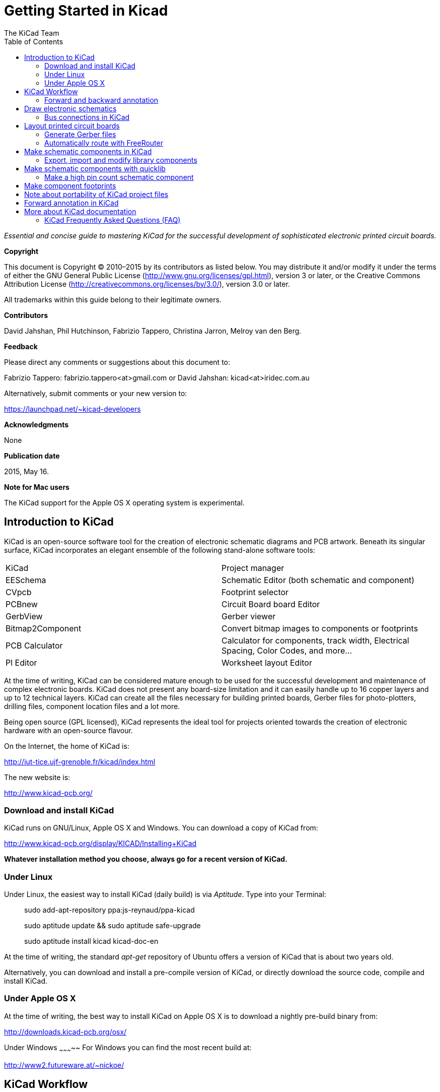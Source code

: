 :author: The KiCad Team
:doctype: book
:toc:
:ascii-ids:


Getting Started in Kicad
========================

_Essential and concise guide to mastering KiCad for the successful
development of sophisticated electronic printed circuit boards._

[[copyright]]
*Copyright*

This document is Copyright © 2010–2015 by its contributors as listed
below. You may distribute it and/or modify it under the terms of either
the GNU General Public License (http://www.gnu.org/licenses/gpl.html),
version 3 or later, or the Creative Commons Attribution License
(http://creativecommons.org/licenses/by/3.0/), version 3.0 or later.

All trademarks within this guide belong to their legitimate owners.

[[contributors]]
*Contributors*

David Jahshan, Phil Hutchinson, Fabrizio Tappero, Christina Jarron, Melroy van den Berg.

[[feedback]]
*Feedback*

Please direct any comments or suggestions about this document to:

Fabrizio Tappero: fabrizio.tappero<at>gmail.com or David Jahshan:
kicad<at>iridec.com.au

Alternatively, submit comments or your new version to:

https://launchpad.net/~kicad-developers

[[acknowledgments]]
*Acknowledgments*

None

*Publication date*

2015, May 16.

*Note for Mac users*

The KiCad support for the Apple OS X operating system is experimental.

[[introduction-to-kicad]]
Introduction to KiCad
---------------------

KiCad is an open-source software tool for the creation of electronic
schematic diagrams and PCB artwork. Beneath its singular surface, KiCad
incorporates an elegant ensemble of the following stand-alone software
tools:

[cols=",",]
|===================================
|KiCad |Project manager
|EESchema |Schematic Editor (both schematic and component)
|CVpcb |Footprint selector
|PCBnew |Circuit Board board Editor
|GerbView |Gerber viewer
|Bitmap2Component |Convert bitmap images to components or footprints
|PCB Calculator |Calculator for components, track width, Electrical Spacing, Color Codes, and more...
|Pl Editor |Worksheet layout Editor
|===================================

At the time of writing, KiCad can be considered mature enough to be used
for the successful development and maintenance of complex electronic
boards. KiCad does not present any board-size limitation and it can
easily handle up to 16 copper layers and up to 12 technical layers.
KiCad can create all the files necessary for building printed boards,
Gerber files for photo-plotters, drilling files, component location
files and a lot more.

Being open source (GPL licensed), KiCad represents the ideal tool for
projects oriented towards the creation of electronic hardware with an
open-source flavour.

On the Internet, the home of KiCad is:

http://iut-tice.ujf-grenoble.fr/kicad/index.html

The new website is:
    
http://www.kicad-pcb.org/

[[download-and-install-kicad]]
Download and install KiCad
~~~~~~~~~~~~~~~~~~~~~~~~~~

KiCad runs on GNU/Linux, Apple OS X and Windows. You can download a copy of KiCad from:
    
http://www.kicad-pcb.org/display/KICAD/Installing+KiCad

*Whatever installation method you choose, always go for a recent version
of KiCad.*

[[under-linux]]
Under Linux
~~~~~~~~~~~

Under Linux, the easiest way to install KiCad (daily build) is via __Aptitude__. Type
into your Terminal:

__________________________________________________
sudo add-apt-repository ppa:js-reynaud/ppa-kicad 

sudo aptitude update && sudo aptitude safe-upgrade

sudo aptitude install kicad kicad-doc-en
__________________________________________________

At the time of writing, the standard _apt-get_ repository of Ubuntu
offers a version of KiCad that is about two years old.

Alternatively, you can download and install a pre-compile version of
KiCad, or directly download the source code, compile and install KiCad.

[[under-apple-os-x]]
Under Apple OS X
~~~~~~~~~~~~~~~~

At the time of writing, the best way to install KiCad on Apple OS X is
to download a nightly pre-build binary from:
    
http://downloads.kicad-pcb.org/osx/

[[under-Windows]]
Under Windows
~~~~~~~~~~~
For Windows you can find the most recent build at:
    
http://www2.futureware.at/~nickoe/

[[kicad-work-flow]]
KiCad Workflow
---------------

Despite its similarities with other PCB software tools, KiCad is
characterised by an interesting work-flow in which schematic components
and footprints are actually two separate entities. This is often the
subject of discussion on Internet forums.

The KiCad work-flow is comprised of two main tasks: making the schematic
and laying out the board. Both a components library and a footprints
library are necessary for these two tasks. KiCad has plenty of both.
Just in case that is not enough, KiCad also has the tools necessary to
make new ones.

In the picture below, you see a flowchart representing the KiCad work-flow. 
The picture explains which steps you need to take, in which order. 
When applicable, the icon is added as well for convenience.

image:images/kicad_flowchart.png[KiCad Flowchart]


For more information about creating a component, see section of this document titled __Make schematic components in KiCad__. And for more info about how to create a new footprint, see section of this document titled __Make component footprints__.


On the following site:
    
http://kicad.rohrbacher.net/quicklib.php

You will find an example of a tool that allows you to
quickly create a KiCad library component. For more information about
quicklib, refer to the section of this document titled __Make Schematic
Component With quicklib__.

[[forward-and-backward-annotation]]
Forward and backward annotation
~~~~~~~~~~~~~~~~~~~~~~~~~~~~~~~

Once an electronic schematic has been fully drawn, the next step is to
transfer it to a PCB following the KiCad work-flow. Once the board
layout process has been partially or completely done, additional
components or nets might need to be added, parts moved around and much
more. This can be done in two ways: Backward Annotation and Forward
Annotation.

Backward Annotation is the process of sending a PCB layout change back
to its corresponding schematic. Some do not consider this particular
feature especially useful.

Forward Annotation is the process of sending schematic changes to a
corresponding PCB layout. This is a fundamental feature because you do
not really want to re-do the layout of the whole PCB every time you make
a modification to your schematic. Forward Annotation is discussed in the
section titled __Forward Annotation__.

[[draw-electronic-schematics]]
Draw electronic schematics
--------------------------

In this section we are going to learn how to draw an electronic
schematic using KiCad.

1. Under Windows run kicad.exe. Under Linux type kicad in your
Terminal. You are now in the main window of the KiCad project manager.
From here you have access to eight stand-alone software tools:
__EESchema__, __Schematic Library Editor__, __PCBnew__, __PCB Footprint Editor__, __GerbView__, 
__Bitmap2Component__, __PCB Calulator__ and __Pl Editor__. Refer to the work-flow chart to give you an idea
how the main tools are used.
+
image:images/kicad_main_window.png[KiCad Main Window]

2. Create a new project: *File* -> **New**. Click on the 'New Folder'
button, and give your new folder the same name as your project: 'tute1'.
Open the new folder by double clicking on it. All your project files
will be saved here. Name the project file 'tute1'. The project file will
automatically take the extension .pro.

3. Let's begin by creating a schematic. Start the schematic editor
__EESchema__, image:images/eeschema.png[eeschema_png]. It is the first
button from the left. If an error dialogue appears telling you that a
project file was not found, ignore it and click OK.

4. First thing, save the whole schematic project: *File* -> **Save
Whole Schematic Project**. Click on the 'Page Settings' icon
image:images/sheetset.png[sheetset_png] on the top toolbar. Set the Page
Size as 'A4' and enter the Title as 'Tute 1'. You will see that more
information can be entered here if necessary. Click OK. This information
will populate the schematic sheet at the bottom right corner. Use the
mouse wheel to zoom in.

5. We will now place our first component. Click on the 'Add components'
icon
image:images/100002010000001A0000001ACFBFFF00.png[100002010000001A0000001ACFBFFF00_png]
in the right toolbar. The same functionality is achieved by pressing the
'Add components' shortcut a key.
+
NOTE: You can see a list of all available shortcut keys by pressing the
? key. Click in the middle of your schematic sheet to place your first
component. The Component Selection window will appear. Click on the
'List All' button. The Select Library window will appear. Here you have
a list of all available libraries.

6. Select the 'device' library by double clicking on it. The Select
Component window will appear. Here you have a list of components
belonging to the 'device' library, which is a quite generic and useful
library.

7. Scroll down and double click on the resistor 'R'. This will close
the 'Select Component' window and take you back to your schematic sheet.

8. Place the component in the schematic sheet by clicking where you
want it to be. Click on the magnifier to zoom in on the component.
Alternatively, use the mouse wheel to zoom in and zoom out.
Unfortunately, the panning option has not yet been implemented.

9. Hover the mouse over the component 'R' and press the r key. Notice
how the component rotates.
+
NOTE: You do not need to actually click on the component to rotate it.

10. Right click in the middle of the component and select *Edit
Component* -> **Value**. You can achieve the same result by hovering
over the component and pressing the v key. Alternatively, the e key will
take you to the more general Edit window. Notice how the right-click
window below shows all possible shortcut keys for all available actions.
+
image:images/100000000000026B000001BD635CBA2F.png[100000000000026B000001BD635CBA2F_png]

11. The Component value window will appear. Replace the current value
'R' with '1k'. Click OK.
+
NOTE: Do not change the Reference field (R?), this will be done
automatically later on. The value inside the resistor should now be
'1k'.
+
image:images/10000000000000B0000000463CCB103A.png[10000000000000B0000000463CCB103A_png]

12. To place another resistor, simply click where you want the resistor
to appear. The Component Selection window will appear again.

13. The resistor you previously chose is now in your history list,
appearing as 'R'. Click OK and place the component.
+
image:images/100000000000016C000000E147EEA45E.png[100000000000016C000000E147EEA45E_png]

14. In case you make a mistake and want to delete a component, right
click on the component and click 'Delete Component'. This will remove
the component from the schematic. Alternatively, you can hover over the
component you want to delete and press the del key.
+
NOTE: You can rename any default shortcut key by going to *Preferences*
-> **Hotkeys**. Do not forget to save the new keys with *Preferences* ->
**Save preferences**.

15. You can also duplicate a component already on your schematic sheet
by hovering over it and pressing the c key. Click where you want to
place the new duplicated component.

16. Right click on the second resistor. Select 'Drag Component'.
Reposition the component and left click to drop. The same functionality
can be achieved by hovering over the component and by pressing the g
key. Use the r key to rotate the component. The x key and the y key will
flip the component.
+
NOTE: *Right-Click* -> *Move component* (equivalent to the m key option)
is also a valuable option for moving anything around, but it is better
to use this only for component labels and components yet to be
connected. We will see later on why this is the case.

17. Edit the second resistor by hovering over it and pressing the v key.
Replace 'R' with '100'. You can undo any of your editing actions with
the ctrl+z key.

18. Change the grid size. You have probably noticed that on the
schematic sheet all components are snapped onto a large pitch grid. You
can easily change the size of the grid by *Right-Click* -> **Grid
select**. __In general, it is recommendable to use a grid of 25.0 mils
for the schematic sheet__.

19. Repeat the add-component steps, however this time select the
'microcontrollers' library instead of the 'device' library and pick the
'PIC12C508A' component instead of the 'R' component from it.

20. Hover the mouse over the microcontroller component. Press the y key
or the x key on the keyboard. Notice how the component is flipped over
its x axis or its y axis. Press the key again to return it to its
original orientation.

21. Repeat the add-component steps, this time choosing the 'device'
library and picking the 'LED' component from it.

22. Organise all components on your schematic sheet as shown below.
+
image:images/1000000000000279000001D2A3715F27.png[1000000000000279000001D2A3715F27_png]

23. We now need to create the schematic component 'MYCONN3' for our
3-pin connector. You can jump to the section titled _Make a Schematic
Component in KiCad_ to learn how to make this component from scratch and
then return to this section to continue with the board.
+
-> _jump to the section: Make a Schematic Component in KiCad_

24. You can now place the freshly made component. Press the a key and
select 'List All'. Choose the library 'myLib' and pick the component
'MYCONN3'.

25. The component identifier 'J?' will appear under the 'MYCONN3' label.
If you want to change its position, right click on 'J?' and click on
'Move Field' (equivalent to the m key option). It might be helpful to
zoom in before/while doing this. Reposition 'J?' under the component as
shown below. Labels can be moved around as many times as you please.
+
image:images/10000000000000950000007B843ADE6A.png[10000000000000950000007B843ADE6A_png]

26. It is time to place the power and ground symbols. Click on the
'Place a power port' button image:images/add_power.png[add_power_png] on
the right toolbar. Alternatively, press the a key and choose the 'power'
library. In the component selection window, click on the 'List All'
button. Scroll down and select 'VCC' from the Select Component window.
Click OK.

27. Click above the pin of the 1k resistor to place the VCC part. Click
on the area above the microcontroller 'VDD'. In the 'Component Selection
history' section select 'VCC' and place it next to the VDD pin. Repeat
the add process again and place a VCC part above the VCC pin of
'MYCONN3'.

28. Repeat the add-pin steps but this time select the GND part. Place a
GND part under the GND pin of 'MYCONN3'. Place another GND symbol on the
right of the VSS pin of the microcontroller. Your schematic should now
look something like this:
+
image:images/1000000000000303000002A0130916D9.png[1000000000000303000002A0130916D9_png]

29. Next, we will wire all our components. Click on the 'Place a wire'
icon
image:images/100002010000001A0000001A10CC204F.png[100002010000001A0000001A10CC204F_png]
on the right toolbar. **NOTE**: Be careful not to pick 'Place a bus',
which appears directly beneath this button but has thicker lines. The
section _Bus Connections in KiCad_ will explain how to use a bus
section.

30. Click on the little circle at the end of pin 7 of the
microcontroller and then click on the little circle on pin 2 of the LED.
You can zoom in while you are placing the connection.
+
NOTE: If you want to reposition wired components, it is important to use
the g key (grab) option and not the m key (move) option. Using the grab
option will keep the wires connected. Review step 24 in case you have
forgotten how to move a component.
+
image:images/1000000000000134000000D9A9B4ED54.png[1000000000000134000000D9A9B4ED54_png]

31. Repeat this process and wire up all the other components as shown
below. To terminate a wire just double-click. When wiring up the VCC and
GND symbols, the wire should touch the bottom of the VCC symbol and the
middle top of the GND symbol. See the screenshot below.
+
image:images/100000000000033200000294961F4BAD.png[100000000000033200000294961F4BAD_png]

32. We will now consider an alternative way of making a connection using
labels. Pick a net labelling tool by clicking on the 'Place net name'
icon image:images/label.png[label_png] on the right toolbar. You can
also use the l key.

33. Click in the middle of the wire connected to pin 6 of the
microcontroller. Name this label 'INPUT'.

34. Follow the same procedure and place another label on line on the
right of the 100 ohm resistor. Also name it 'INPUT'. The two labels,
having the same name, create an invisible connection between pin 6 of
the PIC and the 100 ohm resistor. This is a useful technique when
connecting wires in a complex design where drawing the lines would make
the whole schematic messier. To place a label you do not necessarily
need a wire, you can simply attach the label to a pin.

35. Labels can also be used to simply label wires for informative
purposes. Place a label on pin 7 of the PIC. Enter the name 'uCtoLED'.
Name the wire between the resistor and the LED as 'LEDtoR'. Name the
wire between 'MYCONN3' and the resistor as 'INPUTtoR'.

36. You do not have to label the VCC and GND lines because the labels
are implied from the power objects they are connected to.

37. Below you can see what the final result should look like.
+
image:images/1000000000000340000002A2DDE0F6DA.png[1000000000000340000002A2DDE0F6DA_png]

38. Let's now deal with unconnected wires. Any pin or wire that is not
connected will generate a warning when checked by KiCad. To avoid these
warnings you can either instruct the program that the unconnected wires
are deliberate or manually flag each unconnected wire or pin as
unconnected.

39. Click on the 'Place no connect flag' icon
image:images/noconn.png[noconn_png] on the right toolbar. Click on pins
2, 3, 4 and 5. An X will appear to signify that the lack of a wire
connection is intentional.
+
image:images/10000000000001C8000000FEEDCB5FB8.png[10000000000001C8000000FEEDCB5FB8_png]

40. Some components have power pins that are invisible. You can make
them visible by clicking on the 'Show hidden pins' icon
image:images/hidden_pin.png[hidden_pin_png] on the left toolbar. Hidden
power pins get automatically connected if VCC and GNS naming is
respected. Generally speaking, you should try not to make hidden power
pins.

41. It is now necessary to add a 'Power Flag' to indicate to KiCad that
power comes in from somewhere. Press the a key, select 'List All',
double click on the 'power' library and search for 'PWR_FLAG'. Place two
of them. Connect them to a GND pin and to VCC as shown below.
+
image:images/100000000000010700000125A4376EBB.png[100000000000010700000125A4376EBB_png]
+
NOTE: This will avoid the classic schematic checking warning: Warning
Pin power_in not driven (Net xx)

42. Sometimes it is good to write comments here and there. To add
comments on the schematic use the 'Place graphic text (comment)' icon
image:images/add_text.png[add_text_png] on the right toolbar.

43. All components now need to have unique identifiers. In fact, many of
our components are still named 'R?' or 'J?'. Identifier assignation can
be done automatically by clicking on the 'Annotate schematic' icon
image:images/annotate.png[annotate_png].

44. In the Annotate Schematic window, select 'Use the entire schematic'
and click on the 'Annotation' button. Click OK in the confirmation
message and then click 'Close'. Notice how all the '?' have been
replaced with numbers. Each identifier is now unique. In our example,
they have been named 'R1', 'R2', 'U1', 'D1' and 'J1'.

45. We will now check our schematic for errors. Click on the 'Perform
Electric Rules Check' icon image:images/erc.png[erc_png]. Click on the
'Test ERC' button. A report informing you of any errors or warnings such
as disconnected wires is generated. You should have 0 Errors and 0
Warnings. In case of errors or warnings, a small green arrow will appear
on the schematic in the position where the error or the warning is
located. Check 'Write ERC report' and press the 'Test ERC' button again
to receive more information about the errors.

46. The schematic is now finished. We can now create a Netlist file to
which we will add the footprint of each component. Click on the 'Netlist
generation' icon image:images/netlist.png[netlist_png] on the top
toolbar. Click on 'Netlist' then click on 'save'. Save under the default
file name.

47. You can now quit the schematic editor. From KiCad, click on the 'Run
Cvpcb' icon image:images/icon_cvpcb_small.png[icon_cvpcb_small_png] on
the top toolbar. If a missing file error window pops up, just ignore it
and click OK.

48. _Cvpcb_ allows you to link all the components in your schematic with
footprints in the KiCad library. The pane on the left shows all the
components used in your schematic. Here select 'D1'. In the pane on the
right you have all the available footprints, here scroll down to 'LEDV'
and double click on it. image:images/cvpcb.png[cvpcb_png]

49. It is possible that the pane on the right shows only a selected
subgroup of available footprints. This is because KiCad is trying to
suggest to you a subset of suitable footprints. Click on the icon
image:images/module_full_list.png[module_full_list_png] to deselect this
filter.

50. For 'J1' select the '3PIN_6mm' footprint. For 'R1' and 'R2' select
the 'R1' footprint. Select 'DIP-8_300' for 'U1'.

51. If you are interested in knowing what the footprint you are choosing
looks like, you have two options. You can click on the 'View selected
footprint' icon image:images/show_footprint.png[show_footprint_png] for
a preview of the current footprint. Alternatively, click on the 'Display
footprint list documentation' icon
image:images/datasheet.png[datasheet_png] and you will get a multi-page
PDF document with all available footprints. You can print it out and
check your components to make sure that the dimensions match.

52. You are done. You can now update your netlist file with all the
associated footprints. Click on *File* -> **Save As**. The default name
'tute1.net' is fine, click save. Otherwise you can use the icon
image:images/100002010000001A0000001AF4CF46A1.png[100002010000001A0000001AF4CF46A1_png].
Your netlist file has now been updated with all the footprints. Note
that if you are missing the footprint of any device, you will need to
make your own footprints. This will be explained in a later section of
this document.

53. You can close _Cvpcb_ and go back to the _EESchema_ schematic
editor. Save the project by clicking on *File* -> **Save Whole Schematic
Project**. Close the schematic editor.

54. Switch to the KiCad project manager.

55. The netlist file describes all components and their respective pin
connections. The netlist file is actually a text file that you can
easily inspect, edit or script.
+
NOTE: Library files (__*.lib__) are text files too and they are also
easily editable or scriptable.

56. To create a bill of materials, go to the _EESchema_ schematic editor
and click on the 'Bill of materials' icon image:images/bom.png[bom_png]
on the top toolbar.

57. Click OK and then 'Save'. You can inspect the bill of materials with
any text editor.

You are now ready to move to the PCB layout part, which is presented in
the next section. However, before moving on let's take a quick look at
how to connect component pins using a bus line.

[[bus-connections-in-kicad]]
Bus connections in KiCad
~~~~~~~~~~~~~~~~~~~~~~~~

Sometimes you might need to connect several sequential pins of component
A with some other sequential pins of component B. In this case you have
two options: the labelling method we already saw or the use of a bus
connection. Let's see how to do it.

1.  Let us suppose that you have three 4-pin connectors that you want to
connect together pin to pin. Use the label option (press the l key) to
label pin 4 of the P4 part. Name this label 'a1'. Now let's press the
Ins key to have the same action automatically performed on the pin below
pin 4 (PIN 3). Notice how the label is automatically renamed 'a2'.

2.  Press the Ins Key two more times. The Ins key corresponds to the
action 'Repeat last action' and it is an infinitely useful command that
can make your life a lot easier.

3.  Repeat the same labelling action on the two other connectors CONN_2
and CONN_3 and you are done. If you proceed and make a PCB you will see
that the three connectors are connected to each other. Figure 2 shows
the result of what we described. For aesthetic purposes it is also
possible to add a series of 'Wire to bus entry' using the icon
image:images/100000000000001C0000001CA8839A4E.png[100000000000001C0000001CA8839A4E_png]
and bus line using the icon
image:images/100000000000001C0000001C232C9272.png[100000000000001C0000001C232C9272_png],
as shown in Figure 3. Mind, however, that there will be no effect on the
PCB.

4.  It should be pointed out that the short wire attached to the pins in
Figure 2 is not strictly necessary. In fact, the labels could have been
applied directly to the pins.

5.  Let's take it one step further and suppose that you have a fourth
connector named CONN_4 and, for whatever reason, its labelling happens
to be a little different (b1, b2, b3, b4). Now we want to connect _Bus
a_ with _Bus b_ in a pin to pin manner. We want to do that without using
pin labelling (which is also possible) but by instead using labelling on
the bus line, with one label per bus.

6.  Connect and label CONN_4 using the labelling method explained
before. Name the pins b1, b2, b3 and b4. Connect the pin to a series of
'Wire to bus entry' using the icon
image:images/add_line2bus.png[add_line2bus_png] and to a bus line using
the icon image:images/add_bus.png[add_bus_png]. See Figure 4.

7.  Put a label (press the l key option) on the bus of CONN_4 and name
it 'b[1..4]'.

8.  Put a label (press the l key option) on the previous a bus and name
it 'a[1..4]'.

9.  What we can now do is connect bus a[1..4] with bus b[1..4] using a
bus line with the button image:images/add_bus.png[add_bus_png].

10. By connecting the two buses together, pin a1 will be automatically
connected to pin b1, a2 will be connected to b2 and so on. Figure 4
shows what the final result looks like. NOTE: The 'Repeat last action'
option accessible via the Ins key can be successfully used to repeat
period actions. For instance, the short wires connected to all pins in
Figure 2, Figure 3 and Figure 4 have been placed with this option. Learn
how to use it because it will make using KiCad easier.

11. The 'Repeat last action' option accessible via the Ins key has also
been extensively used to place the many series of 'Wire to bus entry'
using the icon image:images/add_line2bus.png[add_line2bus_png].
image:images/10000000000004A2000001E05B3D8DFF.png[10000000000004A2000001E05B3D8DFF_png]

[[layout-printed-circuit-boards]]
Layout printed circuit boards
-----------------------------

It is now time to use the netlist file you generated to lay out the PCB.
This is done with the _PCBnew_ tool.

1.  From the KiCad project manager, click on the 'PCBNew' icon
image:images/pcbnew.png[pcbnew_png]. The 'PCBNew' window will open. If
you get an error message saying that a _.brg_ file does not exist just
ignore it and click OK.

2.  Begin by entering some schematic information. Click on the 'Page
settings' icon image:images/sheetset.png[sheetset_png] on the top
toolbar. Set 'paper size' as 'A4' and 'title' as 'Tute 1'.

3.  It is a good idea to start by setting the *clearance* and the
*minimum track width* to those required by your PCB manufacturer. In
general you can set the clearance to 0.015' and the minimum track width
to 0.01'. Click on the *Design Rules* -> *Design Rules* menu. If it does
not show already, click on the 'Net Classes Editor' tab. Change the
'Clearance' field at the top of the window to '0.015' and the 'Track
Width' field to '0.01' as shown below. Measurements here are in inches.
+
image:images/10000000000001600000004C7BBE79B9.png[10000000000001600000004C7BBE79B9_png]

4.  Click on the 'Global Design Rules' tab and set 'Min track width' to
0.01'. Click the OK button to commit your changes and close the Design
Rules Editor window.

5.  Now we will import the netlist file. Click on the 'Read Netlist'
icon image:images/netlist.png[netlist_png] on the top toolbar. Click on
the 'Browse Netlist Files' button, select 'tute1.net' in the File
selection dialogue, and click on 'Read Current Netlist'. Then click the
'Close' button.

6.  All components should now be visible in the top left hand corner
just above the page. Scroll up if you cannot see them.

7.  Select all components with the mouse and move them to the middle of
the board. If necessary you can zoom in and out while you move the
components.

8.  All components are connected via a thin group of wires called
__ratsnest__. Make sure that the 'Hide board ratsnest' button
image:images/general_ratsnest.png[general_ratsnest_png] is pressed. In
this way you can see the ratsnest linking all components. NOTE: The
tool-tip is backwards; pressing this button actually displays the
ratsnest.

9.  You can move each component by hovering over it and pressing the g
key. Click where you want to place them. Move all components around
until you minimise the number of wire crossovers. NOTE: If instead of
grabbing the components (with the g key ) you move them around using the
m key you will later note that you lose the track connection (the same
occurs in the schematic editor). Bottom line, always use the g key
option.
image:images/10000000000001FD000001B15F2BA74A.png[10000000000001FD000001B15F2BA74A_png]

10. If the ratsnest disappears or the screen gets messy, right click and
click 'Redraw view'. Note how one pin of the 100 ohm resistor is
connected to pin 6 of the PIC component. This is the result of the
labelling method used to connect pins. Labels are often preferred to
actual wires because they make the schematic much less messy.

11. Now we will define the edge of the PCB. Select 'PCB Edges' from the
drop down menu in the top toolbar. Click on the 'Add graphic line or
polygon' icon image:images/add_dashed_line.png[add_dashed_line_png] on
the right toolbar. Trace around the edge of the board, clicking at each
corner, and remember to leave a small gap between the edge of the green
and the edge of the PCB.

12. Next, connect up all the wires except GND. In fact, we will connect
all GND connections in one go using a ground plane placed on the bottom
copper (called __Back__) of the board.

13. Now we must choose which copper layer we want to work on. Select
'F.Cu (PgUp)' in the drag down menu on the top toolbar. This is the front top copper
layer.
image:images/select_top_copper.png[Select the Front top copper layer]

14. If you decide, for instance, to do a 4 layer PCB instead, go to
*Design Rules* -> *Layers Setup* and change 'Copper Layers' to 4. In the
'Layers' table you can name layers and decide what they can be used for.
Notice that there are very useful presets that can be selected via the
'Preset Layers Groupings' menu.

15. Click on the 'Add Tracks and vias' icon
image:images/add_tracks.png[add_tracks_png] on the right toolbar. Click
on pin 1 of 'J1' and run a track to pad 'R2'. Double-click to set the
point where the track will end. The width of this track will be the
default 0.250 mm. You can change the track width from the drop-down menu
in the top toolbar. Mind that by default you have only one track width
available. 
image:images/pcbnew_1.png[pcbnew_1_png]

16. If you would like to add more track widths g o to: *Design Rules* ->
*Design Rules* -> *Global Design Rules* tab and at the bottom right of
this window add any other width you would like to have available. You
can then choose the widths of the track from the drop-down menu while
you lay out your board. See the example below.
image:images/1000000000000169000001178613965A.png[1000000000000169000001178613965A_png]

17. Alternatively, you can add a Net Class in which you specify a set of
options. Go to *Design Rules* -> *Design Rules* -> *Net Classes Editor*
and add a new class called 'power'. Change the track width from 8 mil
(indicated as 0.0080) to 24 mil (indicated as 0.0240). Next, add
everything but ground to the ‘power’ class (select 'default' at left and
'power' at right and use the arrows).

18. If you want to change the grid size, *Right click* -> **Grid
Select**. Be sure to select the appropriate grid size before or after
laying down the components and connecting them together with tracks.

19. Considering, for instance, that a 0.8mm BGA component has a pin to
pin distance of about 30 mil (0.8mm), **it is generally commendable to
set a grid size of 5 mil when you route**.

20. Repeat this process until all wires, except pin 3 of J1, are
connected. Your board should look like the example below.
image:images/10000000000001F8000001B32F1802F1.png[10000000000001F8000001B32F1802F1_png]

21. Let's now run a track on the other copper side of the PCB. Select
'Back' in the drag down menu on the top toolbar. Click on the 'Add
tracks and vias' icon image:images/add_tracks.png[add_tracks_png]. Draw
a track between pin 3 of J1 and pin 8 of U1. This is actually not
necessary since we could do this with the ground plane. Notice how the
colour of the track has changed.

22. **Go from pin A to pin B by changing layer**. It is possible to
change the copper plane while you are running a track by placing a via.
While you are running a track on the upper copper plane, right click and
select 'Place Via' or simply press the v key. This will take you to the
bottom layer where you can complete your track.
image:images/100000000000026E000002155D41D893.png[100000000000026E000002155D41D893_png]

23. When you want to inspect a particular connection you can click on
the 'Net highlight' icon
image:images/net_highlight.png[net_highlight_png] on the right toolbar.
Click on pin 3 of J1. The track itself and all pads connected to it
should become highlighted.

24. Now we will make a ground plane that will be connected to all GND
pins. Click on the 'Add Zones' icon
image:images/add_zone.png[add_zone_png] on the right toolbar. We are
going to trace a rectangle around the board, so click where you want one
of the corners to be. In the dialogue that appears, set 'Pad in Zone' to
'Thermal relief' and 'Zone edges orient' to 'H,V' and click OK.

25. Trace around the outline of the board by clicking each corner in
rotation. Double-click to finish your rectangle. Right click inside the
area you have just traced. Click on 'Fill or Refill All Zones'. The
board should fill in with green and look something like this:
image:images/10000000000001830000015C1D559586.png[10000000000001830000015C1D559586_png]

26. Run the design rules checker by clicking on the 'Perform Design
Rules Check' icon image:images/erc.png[erc_png] on the top toolbar.
Click on 'Start DRC'. There should be no errors. Click on 'List
Unconnected'. There should be no unconnected track. Click OK to close
the DRC Control dialogue.

27. Save your file by clicking on *File* -> **Save**. To admire your
board in 3D, click on *View* -> **3D Display**.

28. You can drag your mouse around to rotate the PCB.

29. Your board is complete. To send it off to a manufacturer you will
need to generate all Gerber files.

[[generate-gerber-files]]
Generate Gerber files
~~~~~~~~~~~~~~~~~~~~~

Once your PCB is complete, you can generate Gerber files for each layer
and send them to your favourite PCB manufacturer, who will make the
board for you.

1.  From KiCad, open the _PCBNew_ software tool and load your board file
by clicking on the icon
image:images/open_document.png[open_document_png].

2.  Click on *File* -> **Plot**. Select 'Gerber' as the 'Plot Format'
and select the folder in which to put all Gerber files.

3.  These are the layers you need to select for making a typical 2-layer
PCB:

[width="100%",cols="32%,31%,37%",]
|=========================================================
|*KiCad Layer Name* |*What it is* |*Gerber File Extension*
|Copper |Bottom Layer |.GBL
|Component |Top Layer |.GTL
|SilkS_Cmp |Top Overlay |.GTO
|Mask_Cop |Bottom Solder Resist |.GBS
|Mask_Cmp |Top Solder Resist |.GTS
|Edges_Pcb |Edges |N/A
|=========================================================

1.  Proceed by clicking on the 'Plot' button. To view all your Gerber
files go to the KiCad project manager and click on the 'GerbView' icon.
On the drag down menu select 'Layer 1'. Click on *File* -> *Load Gerber
file* or click on the icon
image:images/gerber_file.png[gerber_file_png]. Load all generated Gerber
files one at a time. Note how they all get displayed one on top of the
other.

2.  Use the menu on the right to select/deselect which layer to show.
Carefully inspect each layer before sending them for production.

3.  To generate the drill file, from _PCBNew_ go again for the *File* ->
*Plot* option. Default settings should be fine.

[[automatically-route-with-freerouter]]
Automatically route with FreeRouter
~~~~~~~~~~~~~~~~~~~~~~~~~~~~~~~~~~~

Routing a board by hand is quick and fun, however, for a board with lots
of components you might want to use an autorouter. Remember that you
should first route critical traces by hand and then set the autorouter
to do the boring bits. Its work will only account for the unrouted
traces. The autorouter we will use here is FreeRouter from
__freerouting.net__.

1.  From _PCBNew_ click on *File* -> *Export* -> *Specctra DNS* and save
the _.dsn_ file locally. Next, click on *Tools* -> **FreeRoute**. A menu
with several options will open, click on the 'Launch FreeRouter with
Java Web Start' button. Give it some seconds (you will need to be
connected to the Internet) and the FreeRouter main window will open.
Click on the 'Open Your Own Design' button, browse for the _dsn_ file
and load it.

2.  FreeRouter has some features that KiCad does not currently have,
both for manual routing and for automatic routing. FreeRouter operates
in two main steps: first, routing the board and then optimising it. Full
optimisation can take a long time, however you can stop it at any time
need be.

3.  You can start the automatic routing by clicking on the 'Autorouter'
button on the top bar. The bottom bar gives you information about the
on-going routing process. If the 'Pass' count gets above 30, your board
probably can not be autorouted with this router. Spread your components
out more or rotate them better and try again. The goal in rotation and
position of parts is to lower the number of crossed airlines in the
ratsnest.

4.  Making a left-click on the mouse can stop the automatic routing and
automatically start the optimisation process. Another left-click will
stop the optimisation process. Unless you really need to stop, it is
better to let FreeRouter finish its job.

5.  Click on the *File* -> *Export Specctra Session File* menu and save
the board file with the _.ses_ extension. You do not really need to save
the FreeRouter rules file.

6.  Back to __PCBnew__. You can import your freshly routed board by
clicking on the link *Tools* -> *FreeRoute* and then on the icon 'Back
Import the Spectra Session (__.ses) File' and selecting your__.ses*
file.

If there is any routed trace that you do not like, you can delete it and
re-route it again, using the del key and the routing tool, which is the
'Place a wire' icon image:images/add_tracks.png[add_tracks_png] on the
right toolbar.

[[make-schematic-components-in-kicad]]
Make schematic components in KiCad
----------------------------------

Sometimes a component that you want to place on your schematic is not in
the KiCad libraries. This is quite normal and there is no reason to
worry. In this section we will see how a new schematic component can be
quickly created with KiCad. Nevertheless, remember that you can always
find KiCad components on the Internet. For instance from here:

http://per.launay.free.fr/kicad/kicad_php/composant.php

In KiCad, a component is a piece of text that starts with a 'DEF' and
ends with 'ENDDEF'. One or more components are normally placed in a
library file with the extension __.lib__. If you want to add components
to a library file you can just use the cut and paste commands.

1.  We can use the _Component Library Editor_ (part of __EESchema__) to
make new components. In our project folder 'demo1' let's create a folder
named 'library'. Inside we will put our new library file _myLib.lib_ as
soon as we have created our new component.

2.  Now we can start creating our new component. From KiCad, start
__EESchema__, click on the 'Library Editor' icon
image:images/libedit.png[libedit_png] and then click on the 'New
component' icon image:images/new_component.png[new_component_png]. The
Component Properties window will appear. Name the new component
'MYCONN3', set the 'Default reference designator' as 'J', and the
'Number of parts per package' as '1'. Click OK. If the warning appears
just click yes.
+
At this point the component is only made of its labels. Let's add some
pins. Click on the 'Add Pins' icon image:images/pin.png[pin_png] on the
right toolbar. To place the pin, left click in the centre of the part
editor sheet just below the 'MYCONN3' label.

3.  In the Pin Properties window that appears, set the pin name to
'VCC', set the pin number to '1', and the 'Electrical type' to 'Power
output' then click OK.
image:images/pin_properties.png[Pin Properties]

4.  Place the pin by clicking on the location you would like it to go,
right below the 'MYCONN3' label.

5.  Repeat the place-pin steps, this time 'Pin name' should be 'INPUT',
'Pin number' should be '2', and 'Electrical Type' should be 'Power
input'.

6.  Repeat the place-pin steps, this time 'Pin name' should be 'GND',
'Pin number' should be '3', and 'Electrical Type' should be 'Power
output'. Arrange the pins one on top of the other. The component label
'MYCONN3' should be in the centre of the page (where the blue lines
cross).

7.  Next, draw the contour of the component. Click on the 'Add
rectangle' icon image:images/add_rectangle.png[add_rectangle_png]. We
want to draw a rectangle next to the pins, as shown below. To do this,
click where you want the top left corner of the rectangle to be. Click
again where you want the bottom right corner of the rectangle to be.
image:images/10000000000000DD000000946E66C399.png[10000000000000DD000000946E66C399_png]

8.  Save the component in your library __myLib.lib__. Click on the 'New
Library' icon image:images/new_library.png[new_library_png], navigate
into _demo1/library/_ folder and save the new library file with the name
__myLib.lib__.

9.  Go to *Preferences* -> *Library* and add both _demo1/library/_ in
'User defined search path' and _myLib.lib in_ 'Component library files'.

10. Click on the 'Select working library' icon
image:images/library.png[library_png]. In the Select Library window
click on _myLib_ and click OK. Notice how the heading of the window
indicates the library currently in use, which now should be __myLib__.

11. Click on the 'Update current component in current library' icon
image:images/save_part_in_mem.png[save_part_in_mem_png] in the top
toolbar. Save all changes by clicking on the 'Save current loaded
library on disk' icon image:images/save_library.png[save_library_png] in
the top toolbar. Click 'Yes' in any confirmation messages that appear.
The new schematic component is now done and available in the library
indicated in the window title bar.

12. You can now close the Component library editor window. You will
return to the schematic editor window. Your new component will now be
available to you from the library __myLib__.

13. You can make any library _file.lib_ file available to you by adding
it to the library path. From __EESchema__, go to *Preferences* ->
*Library* and add both the path to it in 'User defined search path' and
_file.lib_ in 'Component library files'.

[[export-import-and-modify-library-components]]
Export, import and modify library components
~~~~~~~~~~~~~~~~~~~~~~~~~~~~~~~~~~~~~~~~~~~~

Instead of creating a library component from scratch it is sometimes
easier to start from one already made and modify it. In this section we
will see how to export a component from the KiCad standard library
'device' to your own library _myOwnLib.lib_ and then modify it.

1.  From KiCad, start __EESchema__, click on the 'Library Editor' icon
image:images/libedit.png[libedit_png], click on the 'Select working
library' icon image:images/library.png[library_png] and choose the
library 'device'. Click on 'Load component to edit from the current lib'
icon image:images/import_cmp_from_lib.png[import_cmp_from_lib_png] and
import the 'RELAY_2RT'.

2.  Click on the 'Export component' icon
image:images/export.png[export_png], navigate into the _library/_ folder
and save the new library file with the name _myOwnLib.lib._

3.  You can make this component and the whole library _myOwnLib.lib_
available to you by adding it to the library path. From __EESchema__, go
to *Preferences* -> *Library* and add both _library/_ in 'User defined
search path' and _myOwnLib.lib_ in the 'Component library files'.

4.  Click on the 'Select working library' icon
image:images/library.png[library_png]. In the Select Library window
click on _myOwnLib_ and click OK. Notice how the heading of the window
indicates the library currently in use, it should be __myOwnLib__.

5.  Click on the 'Load component to edit from the current lib' icon
image:images/import_cmp_from_lib.png[import_cmp_from_lib_png] and import
the 'RELAY_2RT'.

6.  You can now modify the component as you like. Hover over the label
'RELAY_2RT', press the e key and rename it 'MY_RELAY_2RT'.

7.  Click on 'Update current component in current library' icon
image:images/save_part_in_mem.png[save_part_in_mem_png] in the top
toolbar. Save all changes by clicking on the 'Save current loaded
library on disk' icon image:images/save_library.png[save_library_png] in
the top toolbar.

[[make-schematic-components-with-quicklib]]
Make schematic components with quicklib
---------------------------------------

This section presents an alternative way of creating the schematic
component for MYCONN3 (refer to page 9) using the Inter net tool
__quicklib__.

1.  Head to the _quicklib_ we bpage:
http://kicad.rohrbacher.net/quicklib.php

2.  Fill out the page with the following information: Component name:
MYCONN3 Reference Prefix: J Pin Layout Style: SIL Pin Count, N: 5

3.  Click on the 'Assign Pins' icon. Fill out the page with the
following information: Pin 1: VCC Pin 2: input Pin 3: GND

4.  Click on the icon 'Preview it' and, if you are satisfied, click on
the 'Build Library Component'. Download the file and rename it
__demo1/library/myLib.lib.__. You are done!

5.  Have a look at it using KiCad. From the KiCad project manager, start
__EESchema__, click on the 'Library Editor' icon
image:images/libedit.png[libedit_png], click on the 'Import Component'
icon image:images/import.png[import_png], navigate to _demo1/library/_
and select _myLib.lib._
image:images/10000000000002EE00000177A7337383.png[10000000000002EE00000177A7337383_png]

6.  You can make this component and the whole library _myLib.lib_
available to you by adding it to the KiCad library path. From
__EESchema__, go to *Preferences* -> *Library* and add both _library_ in
'User defined search path' and _myOwnLib.lib_ in 'Component library
files'.

As you might guess, this method of creating library components can be
quite effective when you want to create components with a large pin
count.

[[make-a-high-pin-count-schematic-component]]
Make a high pin count schematic component
~~~~~~~~~~~~~~~~~~~~~~~~~~~~~~~~~~~~~~~~~

In the section titled _Make Schematic Components in quicklib_ we saw how
to make a schematic component using the _quicklib_ web-based tool.
However, you will occasionally find that you need to create a schematic
component with a high number of pins (some hundreds of pins). In KiCad,
this is not a very complicated task.

1.  Suppose that you want to create a schematic component for a device
with 50 pins. It is common practise to draw it using multiple low
pin-count drawings, for example two drawings with 25 pins each. This
component representation allows for easy pin connection.

2.  The best way to create our component is to use _quicklib_ to
generate two 25-pin components separately, re-number their pins using a
Python script and finally merge the two by using copy and paste to make
them into one single DEF and ENDDEF component.

3.  You will find an example of a simple Python script below that can be
used in conjunction with an _in.txt_ file and an _out.txt_ file to
re-number the line: 'X PIN1 1 -750 600 300 R 50 50 1 1 I' into 'X PIN26
26 -750 600 300 R 50 50 1 1 I' this is done for all lines in the file
__in.txt__.

-------------------------------------------------------------------------------
#!/usr/bin/env python
''' simple script to manipulate KiCad component pins numbering'''
import sys, re
try:
fin=open(sys.argv[1],'r')
fout=open(sys.argv[2],'w')
except:
print "oh, wrong use of this app, try:", sys.argv[0], "in.txt out.txt"
sys.exit()
for ln in fin.readlines():
obj=re.search("(X PIN)(\d*)(\s)(\d*)(\s.*)",ln)
if obj:
num = int(obj.group(2))+25
ln=obj.group(1) + str(num) + obj.group(3) + str(num) + obj.group(5) +'\n'
fout.write(ln)
fin.close(); fout.close()
#
# for more info about regular expression syntax and KiCad component generation:
# http://gskinner.com/RegExr/
# http://kicad.rohrbacher.net/quicklib.php
-------------------------------------------------------------------------------

1.  While merging the two components into one, it is necessary to use
the Library Editor from EESchema to move the first component so that the
second does not end up on top of it. Below you will find the final .lib
file and its representation in __EESchema__.

[width="100%",cols="50%,50%",]
|=======================================================================
a|
EESchema-LIBRARY Version 2.3

#encoding utf-8

# COMP

DEF COMP U 0 40 Y Y 1 F N

F0 "U" -1800 -100 50 H V C CNN

F1 "COMP" -1800 100 50 H V C CNN

DRAW

S -2250 -800 -1350 800 0 0 0 N

S -450 -800 450 800 0 0 0 N

X PIN1 1 -2550 600 300 R 50 50 1 1 I

...

X PIN49 49 750 -500 300 L 50 50 1 1 I

ENDDRAW

ENDDEF

#End Library


|image:images/10000000000004800000026769DAE0A4.png[10000000000004800000026769DAE0A4_png]
|=======================================================================

1.  The Python script presented here is a very powerful tool for
manipulating both pin numbers and pin labels. Mind, however, that all
its power comes for the arcane and yet amazingly useful Regular
Expression syntax: _http://gskinner.com/RegExr/._

[[make-component-footprints]]
Make component footprints
-------------------------

Unlike other EDA software tools, which have one type of library that
contains both the schematic symbol and the footprint variations, KiCad
_.lib_ files contain schematic symbols and _.mod_ files contain
footprints, or modules. _Cvpcb_ is used to successfully map footprints
to symbols.

As for _.lib_ files, _.mod_ library files are text files that can
contain anything from one to several parts.

There is an extensive footprint library with KiCad, however on occasion
you might find that the footprint you need is not in the KiCad library.
Here are the steps for creating a new PCB footprint in KiCad:

1.  From the KiCad project manager start the _PCBnew_ tool. Click on the
'Open Module Editor' icon image:images/edit_module.png[edit_module_png]
on the top toolbar. This will open the 'Module Editor'.

2.  We are going to save the new footprint in the footprint library
'connect'. Click on the 'Select working library' icon
image:images/library.png[library_png] on the top toolbar. Select the
'connect' library, though you can choose a different location if you
want.

3.  Click on the 'New Module' icon
image:images/new_footprint.png[new_footprint_png] on the top toolbar.
Type 'MYCONN3' as the 'module reference'. In the middle of the screen
the 'MYCONN3' label will appear. Under the label you can can see the
'VAL*__' label. Right click on 'MYCONN3' and move it above 'VAL'. Right
click on 'VAL__*', select 'Edit Text Mod' and rename it to 'SMD'. Set
the 'Display' value to 'Invisible'.

4.  Select the 'Add Pads' icon image:images/pad.png[pad_png] on the
right toolbar. Click on the working sheet to place the pad. Right click
on the new pad and click 'Edit Pad'. You can otherwise use the e key
shortcut.
image:images/pad_properties.png[Pad Properties]

5.  Set the 'Pad Num' to '1', 'Pad Shape' to 'Rect', 'Pad Type' to
'SMD', 'Shape Size X' to '0.4', and 'Shape Size Y' to '0.8'. Click OK.
Click on 'Add Pads' again and place two more pads.

6.  If you want to change the grid size, *Right click* -> **Grid
Select**. Be sure to select the appropriate grid size before laying down
the components.

7.  Considering, for instance, that a 0.8mm BGA component has a pin to
pin distance of about 30 mil (0.8mm), **it is generally commendable to
set a grid size of 5 mil when you route**.

8.  Move the 'MYCONN3' label and the 'SMD' label out of the way so that
it looks like the image shown above.

9.  When placing pads it is often necessary to measure relative
distances. Place the cursor where you want the relative coordinate point
_(0,0)_ to be and press the space bar. While moving the cursor around,
you will see a relative indication of the position of the cursor at the
bottom of the page. Press the space bar at any time to set the new
origin.

10. Now add a footprint contour. Click on the 'Add graphic line or
polygon' button image:images/add_polygon.png[add_polygon_png] in the
right toolbar. Draw an outline of the connector around the component.

11. Click on the 'Save Module in working directory' icon
image:images/save_library.png[save_library_png] on the top toolbar,
using the default name MYCONN3.

[[note-about-portability-of-kicad-project-files]]
Note about portability of KiCad project files
---------------------------------------------

What files do you need to send to someone so that they can fully load
and use your KiCad project?

When you have a KiCad project to share with somebody, it is important
that the schematic file __.sch__, the board file __.brd__, the project
file _.pro_ and the netlist file __.net__, are sent together with both
the schematic parts file _.lib_ and the footprints file __.mod__. Only
this way will people have total freedom to modify the schematic and the
board.

With KiCad schematics, people need the _.lib_ files that contain the
symbols. Those library files need to be loaded in the _Eeschema_
preferences. On the other hand, with boards (__.brd__ files), modules
(footprints) can be stored inside the _.brd_ file. You can send someone
a _.brd_ file and nothing else, and they would still be able to look at
and edit the board. However, when they want to load components from a
netlist, the module libraries (__.mod__ files) need to be present and
loaded in the _Pcbnew_ preferences just as for schematics. Also, it is
necessary to load the _.mod_ files in the preferences of _Pcbnew_ in
order for those modules to show up in __Cvpcb__.

If someone sends you a _.brd_ file with modules you would like to use in
another board, you can open the module editor, load a module from the
current board, and save or export it into another module library. You
can also export all the modules from a _.brd_ file at once via *Pcbnew*
-> *File* -> *Archive* -> *Footprints* -> **Create footprint archive**,
which will create a new _.mod_ file with all the board's modules.

Bottom line, if the PCB is the only thing you want to distribute, then
the board file _.brd_ is enough. However, if you want to give people the
full ability to use and modify your schematic, its components and the
PCB, it is highly recommended that you zip and send the following
project directory:

----------------------
foxy_board/
|-- foxy_board.pro
|-- foxy_board.sch
|-- foxy_board.brd
|-- foxy_board.net
|-- lib/
|   |-- foxy_board.lib
|   \-- foxy_board.mod
|
\-- gerber/
    |-- ...
    \-- ...
----------------------

[[forward-annotation-in-kicad]]
Forward annotation in KiCad
---------------------------

Once you have completed your electronic schematic, the footprint
assignment, the board layout and generated the Gerber files, you are
ready to send everything to a PCB manufacturer so that your board can
become reality.

Often, this linear work-flow turns out to be not so uni-directional. For
instance, when you have to modify/extend a board for which you or others
have already completed this work-flow, it is possible that you need to
move components around, replace them with others, change footprints and
much more. During this modification process, what you do not want to do
is to re-route the whole board again from scratch. Instead, this is how
you do it:

1.  Let's suppose that you want to replace a hypothetical connector CON1
with CON2.

2.  You already have a completed schematic and a fully routed PCB.

3.  From KiCad, start __EESchema__, make your modifications by deleting
CON1 and adding CON2. Save your schematic project with the icon
image:images/100002010000001A0000001AF4CF46A1.png[100002010000001A0000001AF4CF46A1_png]
and c lick on the 'Netlist generation' icon
image:images/netlist.png[netlist_png] on the top toolbar.

4.  Click on 'Netlist' then on 'save'. Save to the default file name.
You have to rewrite the old one.

5.  Now assign a footprint to CON2. Click on the 'Run Cvpcb' icon
image:images/icon_cvpcb_small.png[icon_cvpcb_small_png] on the top
toolbar. Assign the footprint to the new device CON2. The rest of the
components still have the previous footprints assigned to them. Close
__Cvpcb__.

6.  Back in the schematic editor, save the project by clicking on 'File'
-> 'Save Whole Schematic Project'. Close the schematic editor.

7.  From the KiCad project manager, click on the 'PCBNew' icon. The
'PCBNew' window will open.

8.  The old, already routed, board should automatically open. Let's
import the new netlist file. Click on the 'Read Netlist' icon
image:images/netlist.png[netlist_png] on the top toolbar.

9.  Click on the 'Browse Netlist Files' button, select the netlist file
in the file selection dialogue, and click on 'Read Current Netlist'.
Then click the 'Close' button.

10. At this point you should be able to see a layout with all previous
components already routed. On the top left corner you should see all
unrouted components, in our case the CON2. Select CON2 with the mouse.
Move the component to the middle of the board.

11. Place CON2 and route it. Once done, save and proceed with the Gerber
file generation as usual.

The process described here can easily be repeated as many times as you
need. Beside the Forward Annotation method described above, there is
another method known as Backward Annotation. This method allows you to
make modifications to your already routed PCB from PCBNew and updates
those modifications in your schematic and netlist file. The Backward
Annotation method, however, is not that useful and is therefore not
described here.

[[more-about-kicad-documentation]]
More about KiCad documentation
------------------------------

This has been a quick guide on most of the features in KiCad. For more
detailed instructions consult the help files which you can access
through each KiCad module. Click on *Help* -> **Contents**.

KiCad comes with a pretty good set of multi-language manuals for all its
four software components.

The English version of all KiCad manuals are distributed with KiCad.

In addition to its manuals, KiCad is distributed with this tutorial,
which has been partly translated into other languages. The pdf version
and the libreoffice (.odt) version of this tutorial is distributed free
of charge with all recent versions of KiCad. This tutorial as well as
the manuals can be found in the following directories:

/usr/share/doc/kicad/en/ /usr/share/doc/kicad/help/en/
/usr/local/kicad/doc/tutorials/en/ kicad/doc/tutorials/en/

[[kicad-frequently-asked-questions-faq]]
KiCad Frequently Asked Questions (FAQ)
~~~~~~~~~~~~~~~~~~~~~~~~~~~~~~~~~~~~~~

A very good and frequently updated source of information is the KiCad
FAQ list available at this Internet addess:
    
http://www.kicad-pcb.org/display/KICAD/Frequently+Asked+Questions

